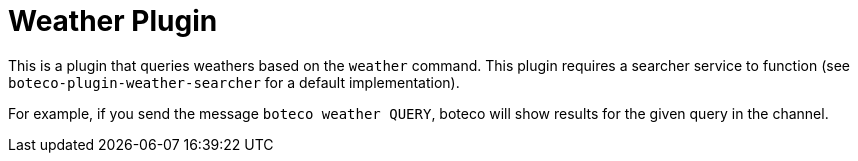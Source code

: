 = Weather Plugin

This is a plugin that queries weathers based on the `weather` command. This plugin requires a searcher service to
function (see `boteco-plugin-weather-searcher` for a default implementation).

For example, if you send the message `boteco weather QUERY`, boteco will show results for the given query in the
channel.